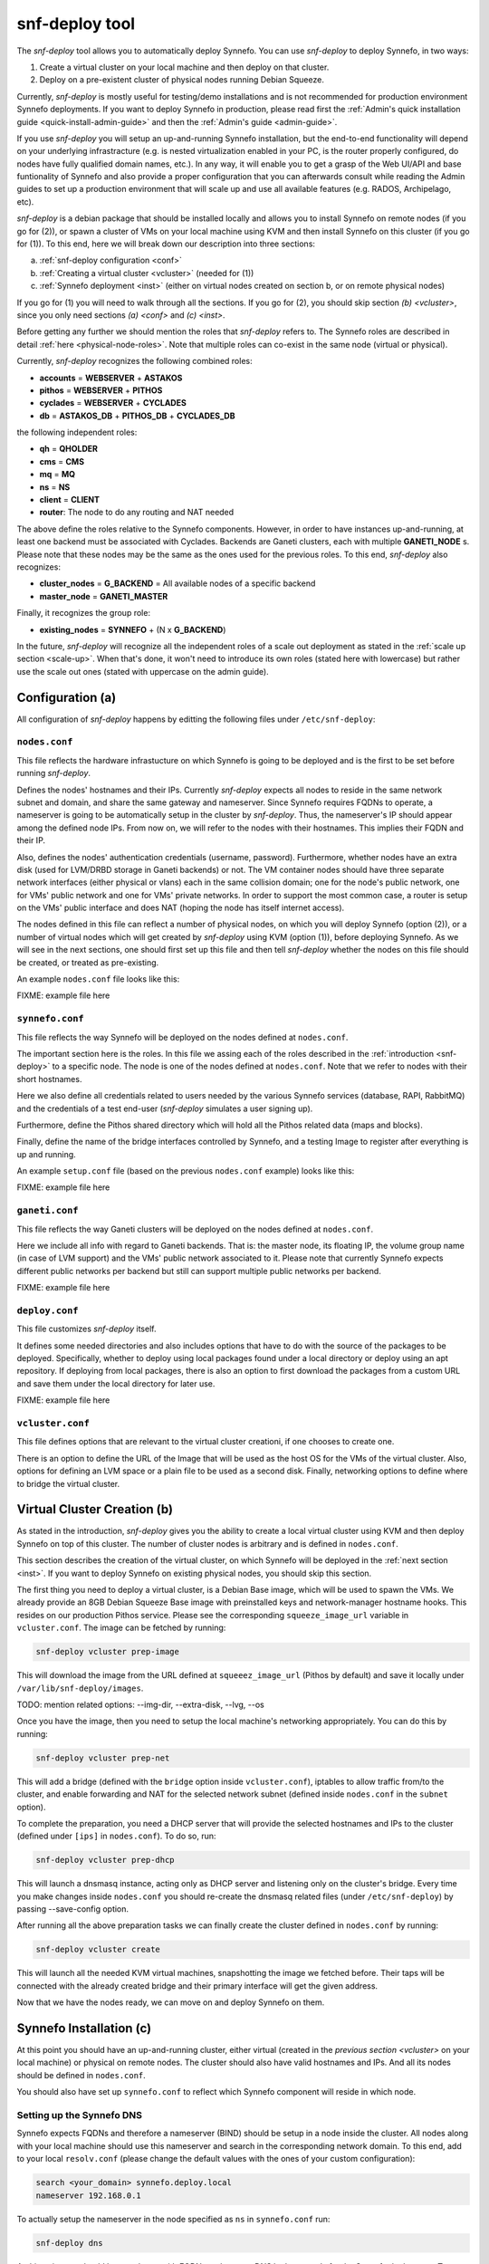 .. _snf-deploy:

snf-deploy tool
^^^^^^^^^^^^^^^

The `snf-deploy` tool allows you to automatically deploy Synnefo.
You can use `snf-deploy` to deploy Synnefo, in two ways:

1. Create a virtual cluster on your local machine and then deploy on that cluster.
2. Deploy on a pre-existent cluster of physical nodes running Debian Squeeze.

Currently, `snf-deploy` is mostly useful for testing/demo installations and is
not recommended for production environment Synnefo deployments. If you want to
deploy Synnefo in production, please read first the :ref:`Admin's quick
installation guide <quick-install-admin-guide>` and then the :ref:`Admin's
guide <admin-guide>`.

If you use `snf-deploy` you will setup an up-and-running Synnefo installation,
but the end-to-end functionality will depend on your underlying infrastracture
(e.g.  is nested virtualization enabled in your PC, is the router properly
configured, do nodes have fully qualified domain names, etc.). In any way, it
will enable you to get a grasp of the Web UI/API and base funtionality of
Synnefo and also provide a proper configuration that you can afterwards consult
while reading the Admin guides to set up a production environment that will
scale up and use all available features (e.g. RADOS, Archipelago, etc).

`snf-deploy` is a debian package that should be installed locally and allows
you to install Synnefo on remote nodes (if you go for (2)), or spawn a cluster
of VMs on your local machine using KVM and then install Synnefo on this cluster
(if you go for (1)). To this end, here we will break down our description into
three sections:

a. :ref:`snf-deploy configuration <conf>`
b. :ref:`Creating a virtual cluster <vcluster>` (needed for (1))
c. :ref:`Synnefo deployment <inst>` (either on virtual nodes created on section b,
   or on remote physical nodes)

If you go for (1) you will need to walk through all the sections. If you go for
(2), you should skip section `(b) <vcluster>`, since you only need sections
`(a) <conf>` and `(c) <inst>`.

Before getting any further we should mention the roles that `snf-deploy` refers
to. The Synnefo roles are described in detail :ref:`here
<physical-node-roles>`. Note that multiple roles can co-exist in the same node
(virtual or physical).

Currently, `snf-deploy` recognizes the following combined roles:

* **accounts** = **WEBSERVER** + **ASTAKOS**
* **pithos** = **WEBSERVER** + **PITHOS**
* **cyclades** = **WEBSERVER** + **CYCLADES**
* **db** = **ASTAKOS_DB** + **PITHOS_DB** + **CYCLADES_DB**

the following independent roles:

* **qh** = **QHOLDER**
* **cms** = **CMS**
* **mq** = **MQ**
* **ns** = **NS**
* **client** = **CLIENT**
* **router**: The node to do any routing and NAT needed

The above define the roles relative to the Synnefo components. However, in
order to have instances up-and-running, at least one backend must be associated
with Cyclades. Backends are Ganeti clusters, each with multiple **GANETI_NODE**
s. Please note that these nodes may be the same as the ones used for the
previous roles. To this end, `snf-deploy` also recognizes:

* **cluster_nodes** = **G_BACKEND** = All available nodes of a specific backend
* **master_node** = **GANETI_MASTER**

Finally, it recognizes the group role:

* **existing_nodes** = **SYNNEFO** + (N x **G_BACKEND**)

In the future, `snf-deploy` will recognize all the independent roles of a scale
out deployment as stated in the :ref:`scale up section <scale-up>`. When that's
done, it won't need to introduce its own roles (stated here with lowercase) but
rather use the scale out ones (stated with uppercase on the admin guide).


.. _conf:

Configuration (a)
=================

All configuration of `snf-deploy` happens by editting the following files under
``/etc/snf-deploy``:

``nodes.conf``
--------------

This file reflects the hardware infrastucture on which Synnefo is going to be
deployed and is the first to be set before running `snf-deploy`.

Defines the nodes' hostnames and their IPs. Currently `snf-deploy` expects all
nodes to reside in the same network subnet and domain, and share the same
gateway and nameserver. Since Synnefo requires FQDNs to operate, a nameserver
is going to be automatically setup in the cluster by `snf-deploy`. Thus, the
nameserver's IP should appear among the defined node IPs. From now on, we will
refer to the nodes with their hostnames. This implies their FQDN and their IP.

Also, defines the nodes' authentication credentials (username, password).
Furthermore, whether nodes have an extra disk (used for LVM/DRBD storage in
Ganeti backends) or not. The VM container nodes should have three separate
network interfaces (either physical or vlans) each in the same collision
domain; one for the node's public network, one for VMs' public network and one
for VMs' private networks. In order to support the most common case, a router
is setup on the VMs' public interface and does NAT (hoping the node has itself
internet access).

The nodes defined in this file can reflect a number of physical nodes, on which
you will deploy Synnefo (option (2)), or a number of virtual nodes which will
get created by `snf-deploy` using KVM (option (1)), before deploying Synnefo.
As we will see in the next sections, one should first set up this file and then
tell `snf-deploy` whether the nodes on this file should be created, or treated
as pre-existing.

An example ``nodes.conf`` file looks like this:

FIXME: example file here

``synnefo.conf``
----------------

This file reflects the way Synnefo will be deployed on the nodes defined at
``nodes.conf``.

The important section here is the roles. In this file we assing each of the
roles described in the :ref:`introduction <snf-deploy>` to a specific node. The
node is one of the nodes defined at ``nodes.conf``. Note that we refer to nodes
with their short hostnames.

Here we also define all credentials related to users needed by the various
Synnefo services (database, RAPI, RabbitMQ) and the credentials of a test
end-user (`snf-deploy` simulates a user signing up).

Furthermore, define the Pithos shared directory which will hold all the Pithos
related data (maps and blocks).

Finally, define the name of the bridge interfaces controlled by Synnefo, and a
testing Image to register after everything is up and running.

An example ``setup.conf`` file (based on the previous ``nodes.conf`` example)
looks like this:

FIXME: example file here

``ganeti.conf``
---------------

This file reflects the way Ganeti clusters will be deployed on the nodes
defined at ``nodes.conf``.

Here we include all info with regard to Ganeti backends. That is: the master
node, its floating IP, the volume group name (in case of LVM support) and the
VMs' public network associated to it. Please note that currently Synnefo
expects different public networks per backend but still can support multiple
public networks per backend.

FIXME: example file here

``deploy.conf``
---------------

This file customizes `snf-deploy` itself.

It defines some needed directories and also includes options that have to do
with the source of the packages to be deployed. Specifically, whether to deploy
using local packages found under a local directory or deploy using an apt
repository. If deploying from local packages, there is also an option to first
download the packages from a custom URL and save them under the local directory
for later use.

FIXME: example file here

``vcluster.conf``
-----------------

This file defines options that are relevant to the virtual cluster creationi, if
one chooses to create one.

There is an option to define the URL of the Image that will be used as the host
OS for the VMs of the virtual cluster. Also, options for defining an LVM space
or a plain file to be used as a second disk. Finally, networking options to
define where to bridge the virtual cluster.


.. _vcluster:

Virtual Cluster Creation (b)
============================

As stated in the introduction, `snf-deploy` gives you the ability to create a
local virtual cluster using KVM and then deploy Synnefo on top of this cluster.
The number of cluster nodes is arbitrary and is defined in ``nodes.conf``.

This section describes the creation of the virtual cluster, on which Synnefo
will be deployed in the :ref:`next section <inst>`. If you want to deploy
Synnefo on existing physical nodes, you should skip this section.

The first thing you need to deploy a virtual cluster, is a Debian Base image,
which will be used to spawn the VMs. We already provide an 8GB Debian Squeeze
Base image with preinstalled keys and network-manager hostname hooks. This
resides on our production Pithos service. Please see the corresponding
``squeeze_image_url`` variable in ``vcluster.conf``. The image can be fetched
by running:

.. code-block:: console

   snf-deploy vcluster prep-image

This will download the image from the URL defined at ``squeeez_image_url``
(Pithos by default) and save it locally under ``/var/lib/snf-deploy/images``.

TODO: mention related options: --img-dir, --extra-disk, --lvg, --os

Once you have the image, then you need to setup the local machine's networking
appropriately. You can do this by running:

.. code-block:: console

   snf-deploy vcluster prep-net

This will add a bridge (defined with the ``bridge`` option inside
``vcluster.conf``), iptables to allow traffic from/to the cluster, and enable
forwarding and NAT for the selected network subnet (defined inside
``nodes.conf`` in the ``subnet`` option).

To complete the preparation, you need a DHCP server that will provide the
selected hostnames and IPs to the cluster (defined under ``[ips]`` in
``nodes.conf``). To do so, run:

.. code-block:: console

   snf-deploy vcluster prep-dhcp

This will launch a dnsmasq instance, acting only as DHCP server and listening
only on the cluster's bridge. Every time you make changes inside ``nodes.conf``
you should re-create the dnsmasq related files (under ``/etc/snf-deploy``) by
passing --save-config option.

After running all the above preparation tasks we can finally create the cluster
defined in ``nodes.conf`` by running:

.. code-block:: console

   snf-deploy vcluster create

This will launch all the needed KVM virtual machines, snapshotting the image we
fetched before. Their taps will be connected with the already created bridge
and their primary interface will get the given address.

Now that we have the nodes ready, we can move on and deploy Synnefo on them.


.. _inst:

Synnefo Installation (c)
========================

At this point you should have an up-and-running cluster, either virtual
(created in the `previous section <vcluster>` on your local machine) or
physical on remote nodes. The cluster should also have valid hostnames and IPs.
And all its nodes should be defined in ``nodes.conf``.

You should also have set up ``synnefo.conf`` to reflect which Synnefo component
will reside in which node.

Setting up the Synnefo DNS
--------------------------

Synnefo expects FQDNs and therefore a nameserver (BIND) should be setup in a
node inside the cluster. All nodes along with your local machine should use
this nameserver and search in the corresponding network domain. To this end,
add to your local ``resolv.conf`` (please change the default values with the
ones of your custom configuration):

.. code-block:: console

   search <your_domain> synnefo.deploy.local
   nameserver 192.168.0.1

To actually setup the nameserver in the node specified as ``ns`` in
``synnefo.conf`` run:

.. code-block:: console

   snf-deploy dns

At this point you should have a cluster with FQDNs and reverse DNS lookups
ready for the Synnefo deployment. To sum up, we mention all the node
requirements for a successful Synnefo installation, before proceeding.

Node Requirements
-----------------

 - OS: Debian Squeeze
 - authentication: `root` with same password for all nodes
 - primary network interface: `eth0`
 - primary IP in the same IPv4 subnet and network domain
 - spare network interfaces: `eth1`, `eth2` (or vlans on `eth0`)
 - password-less intra-node communication: same `id_rsa/dsa` keys and `authorized_keys`

In case you have created a virtual cluster as described in the :ref:`section
(b) <vcluster>`, the above requirements are already taken care of. In case of a
physical cluster, you need to set them up manually by yourself, before
proceeding with the Synnefo installation.

To check the network configuration (FQDNs, connectivity):

.. code-block:: console

   snf-deploy check-net

WARNING: In case ping fails check ``/etc/nsswitch.conf`` hosts entry and put dns
after files!!!

If everything is setup correctly and all prerequisites are met, we can start
the Synnefo deployment.

Synnefo deployment
------------------

First, we need to setup the NFS:

.. code-block:: console

   snf-deploy nfs

To install the Synnefo stack on the existing cluster run:

.. code-block:: console

   snf-deploy synnefo -vvv

This might take a while.

If this finishes without errors, check for successful installation by visiting
from your local machine (make sure you have already setup your local
``resolv.conf`` to point at the cluster's DNS):

| https://accounts.synnefo.deploy.local/im/

and login with:

| username: dimara@grnet.gr password: lala

or the ``user_name`` and ``user_passwd`` defined in your ``synnefo.conf``.
Take a small tour checking out Pithos and the rest of the Web UI. You can
upload a sample file on Pithos to see that Pithos is working. Do not try to
create a VM yet, since we have not yet added a Ganeti backend.

If everything seems to work, we go ahead to the last step which is adding a
Ganeti backend.

Adding a Ganeti Backend
-----------------------

Assuming that everything works as expected, you must have Astakos, Pithos, CMS,
DB and RabbitMQ up and running. Cyclades should work too, but partially. That's
because no backend is registered yet. Let's setup one. Currently, Synnefo
supports only Ganeti clusters as valid backends. They have to be created
independently with `snf-deploy` and once they are up and running, we register
them to Cyclades. From version 0.12, Synnefo supports multiple Ganeti backends.
`snf-deploy` defines them in ``ganeti.conf``.

After setting up ``ganeti.conf``, run:

.. code-block:: console

   snf-deploy backend create --backend-name ganeti1 -vvv

where ``ganeti1`` should have previously been defined as a section in
``ganeti.conf``. This will create the ``ganeti1`` backend on the corresponding
nodes (``cluster_nodes``, ``master_node``) defined in the ``ganeti1`` section
of the ``ganeti.conf`` file. If you are an experienced user and want to deploy
more than one Ganeti backend you should create multiple sections in
``ganeti.conf`` and re-run the above command with the corresponding backend
names.

After creating and adding the Ganeti backend, we need to setup the backend
networking. To do so, we run:

.. code-block:: console

   snf-deploy backend setup-network --backend-name ganeti1

And finally, we need to setup the backend storage:

.. code-block:: console

   snf-deploy backend setup-storage --backend-name ganeti1

This command will first check the ``extra_disk`` in ``nodes.conf`` and try to
find it on the nodes of the cluster. If the nodes indeed have that disk,
`snf-deploy` will create a PV and the corresponding VG and will enable LVM and
DRBD storage in the Ganeti cluster.

If the option is blank or `snf-deploy` can't find the disk on the nodes, LVM
and DRBD will be disabled and only Ganeti's ``file`` disk template will be
enabled.

To test everything went as expected, visit from your local machine:

.. code-block:: console

    https://cyclades.synnefo.deploy.local/ui/

and try to create a VM. Also create a Private Network and try to connect it. If
everything works, you have setup Synnefo successfully. Enjoy!


snf-deploy as a DevTool
=======================

For developers, a single node setup is highly recommended and `snf-deploy` is a
very helpful tool. `snf-deploy` also supports updating packages that are
locally generated. For this to work please add all \*.deb files in packages
directory (see ``deploy.conf``) and set the ``use_local_packages`` option to
``True``. Then run:

.. code-block:: console

   snf-deploy synnefo --update --use-local-packages
   snf-deploy backend create --backend-name ganeti2 --update --use-local-packages

For advanced users, `snf-deploy` gives the ability to run one or more times
independently some of the supported actions. To find out which are those, run:

.. code-block:: console

   snf-deploy run --help
